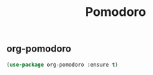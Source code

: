 #+TITLE: Pomodoro

** org-pomodoro

#+BEGIN_SRC emacs-lisp
(use-package org-pomodoro :ensure t)

#+END_SRC

